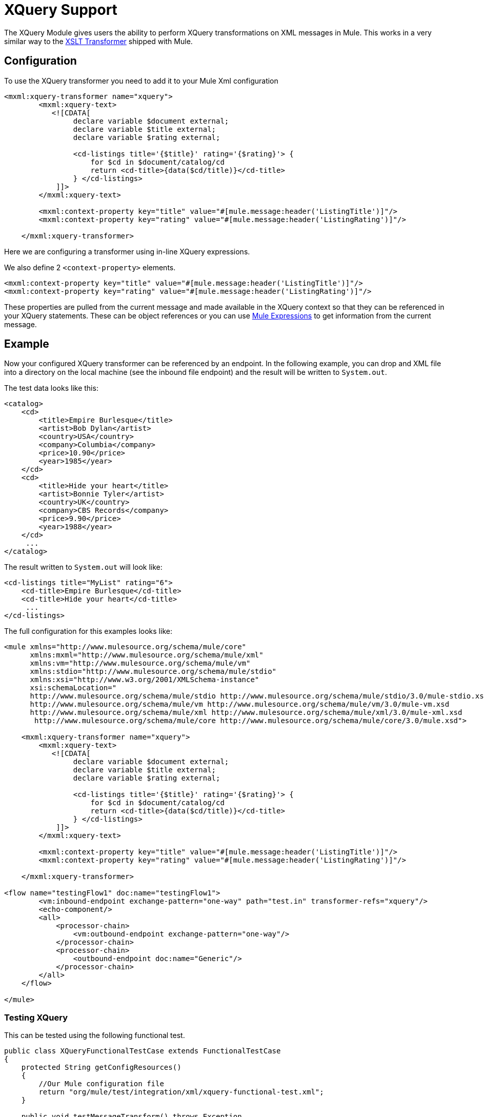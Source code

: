 = XQuery Support

The XQuery Module gives users the ability to perform XQuery transformations on XML messages in Mule. This works in a very similar way to the link:/docs/display/current/XSLT+Transformer+Reference[XSLT Transformer] shipped with Mule. 

== Configuration

To use the XQuery transformer you need to add it to your Mule Xml configuration

[source]
----
<mxml:xquery-transformer name="xquery">
        <mxml:xquery-text>
           <![CDATA[
                declare variable $document external;
                declare variable $title external;
                declare variable $rating external;
 
                <cd-listings title='{$title}' rating='{$rating}'> {
                    for $cd in $document/catalog/cd
                    return <cd-title>{data($cd/title)}</cd-title>
                } </cd-listings>
            ]]>
        </mxml:xquery-text>
         
        <mxml:context-property key="title" value="#[mule.message:header('ListingTitle')]"/>
        <mxml:context-property key="rating" value="#[mule.message:header('ListingRating')]"/>
 
    </mxml:xquery-transformer>
----

Here we are configuring a transformer using in-line XQuery expressions.

We also define 2 `<context-property>` elements.

[source]
----
<mxml:context-property key="title" value="#[mule.message:header('ListingTitle')]"/>
<mxml:context-property key="rating" value="#[mule.message:header('ListingRating')]"/>
----

These properties are pulled from the current message and made available in the XQuery context so that they can be referenced in your XQuery statements. These can be object references or you can use link:#[Mule Expressions] to get information from the current message.

== Example

Now your configured XQuery transformer can be referenced by an endpoint. In the following example, you can drop and XML file into a directory on the local machine (see the inbound file endpoint) and the result will be written to `System.out`.

The test data looks like this:

[source]
----
<catalog>
    <cd>
        <title>Empire Burlesque</title>
        <artist>Bob Dylan</artist>
        <country>USA</country>
        <company>Columbia</company>
        <price>10.90</price>
        <year>1985</year>
    </cd>
    <cd>
        <title>Hide your heart</title>
        <artist>Bonnie Tyler</artist>
        <country>UK</country>
        <company>CBS Records</company>
        <price>9.90</price>
        <year>1988</year>
    </cd>
     ...
</catalog>
----

The result written to `System.out` will look like:

[source]
----
<cd-listings title="MyList" rating="6">
    <cd-title>Empire Burlesque</cd-title>
    <cd-title>Hide your heart</cd-title>
     ...
</cd-listings>
----

The full configuration for this examples looks like:

[source]
----
<mule xmlns="http://www.mulesource.org/schema/mule/core"
      xmlns:mxml="http://www.mulesource.org/schema/mule/xml"
      xmlns:vm="http://www.mulesource.org/schema/mule/vm"
      xmlns:stdio="http://www.mulesource.org/schema/mule/stdio"
      xmlns:xsi="http://www.w3.org/2001/XMLSchema-instance"
      xsi:schemaLocation="
      http://www.mulesource.org/schema/mule/stdio http://www.mulesource.org/schema/mule/stdio/3.0/mule-stdio.xsd
      http://www.mulesource.org/schema/mule/vm http://www.mulesource.org/schema/mule/vm/3.0/mule-vm.xsd
      http://www.mulesource.org/schema/mule/xml http://www.mulesource.org/schema/mule/xml/3.0/mule-xml.xsd
       http://www.mulesource.org/schema/mule/core http://www.mulesource.org/schema/mule/core/3.0/mule.xsd">
 
    <mxml:xquery-transformer name="xquery">
        <mxml:xquery-text>
           <![CDATA[
                declare variable $document external;
                declare variable $title external;
                declare variable $rating external;
 
                <cd-listings title='{$title}' rating='{$rating}'> {
                    for $cd in $document/catalog/cd
                    return <cd-title>{data($cd/title)}</cd-title>
                } </cd-listings>
            ]]>
        </mxml:xquery-text>
         
        <mxml:context-property key="title" value="#[mule.message:header('ListingTitle')]"/>
        <mxml:context-property key="rating" value="#[mule.message:header('ListingRating')]"/>
 
    </mxml:xquery-transformer>
 
<flow name="testingFlow1" doc:name="testingFlow1">
        <vm:inbound-endpoint exchange-pattern="one-way" path="test.in" transformer-refs="xquery"/>
        <echo-component/>
        <all>
            <processor-chain>
                <vm:outbound-endpoint exchange-pattern="one-way"/>
            </processor-chain>
            <processor-chain>
                <outbound-endpoint doc:name="Generic"/>
            </processor-chain>
        </all>
    </flow>
 
</mule>
----

=== Testing XQuery

This can be tested using the following functional test.

[source, java]
----
public class XQueryFunctionalTestCase extends FunctionalTestCase
{
    protected String getConfigResources()
    {
        //Our Mule configuration file
        return "org/mule/test/integration/xml/xquery-functional-test.xml";
    }
 
    public void testMessageTransform() throws Exception
    {
        //We're using Xml Unit to compare results
        //Ignore whitespace and comments
        XMLUnit.setIgnoreWhitespace(true);
        XMLUnit.setIgnoreComments(true);
 
        //Read in src and result data
        String srcData = IOUtils.getResourceAsString("cd-catalog.xml", getClass());
        String resultData = IOUtils.getResourceAsString("cd-catalog-result-with-params.xml", getClass());
 
        //Create a new Mule Client
        MuleClient client = new MuleClient();
 
        //These are the message roperties that will get passed into the XQuery context
        Map props = new HashMap();
        props.put("ListTitle", "MyList");
        props.put("ListRating", new Integer(6));
 
        //Invoke the flow
        MuleMessage message = client.send("vm://test.in", srcData, props);
        assertNotNull(message);
        assertNull(message.getExceptionPayload());
        //Compare results
        assertTrue(XMLUnit.compareXML(message.getPayloadAsString(), resultData).similar());
    }
}
----
